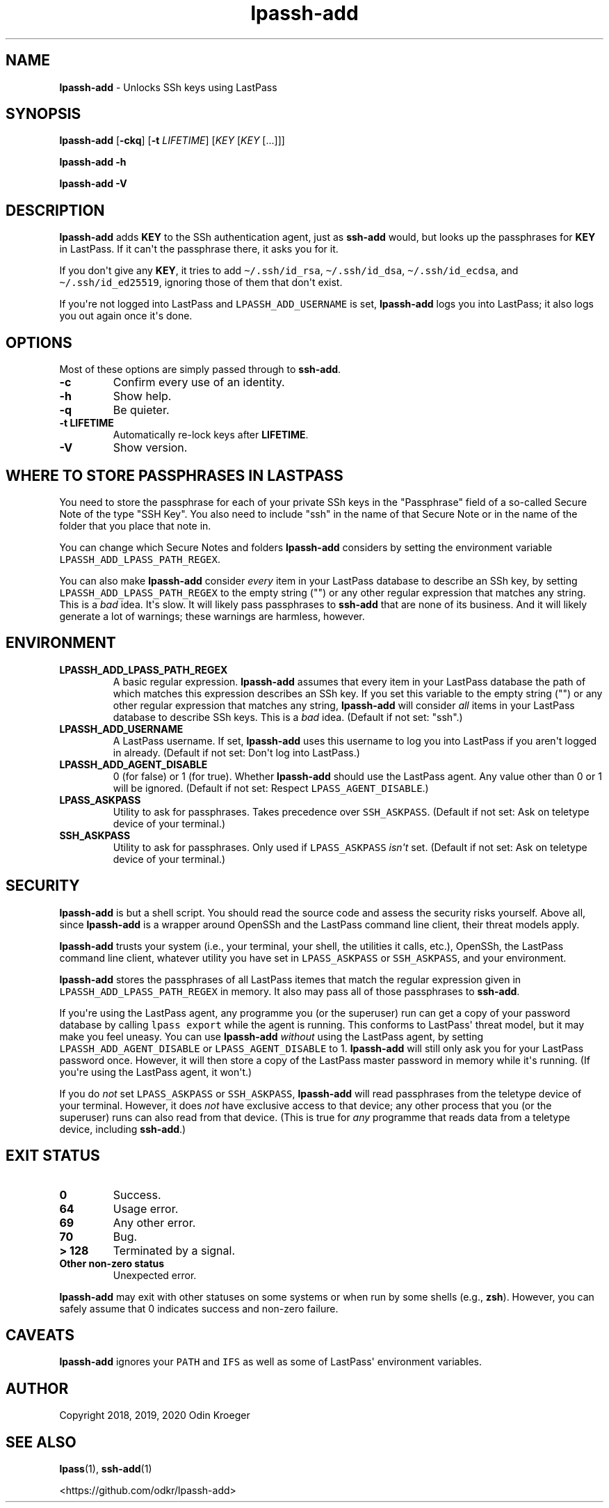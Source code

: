 .\" Automatically generated by Pandoc 2.7.3
.\"
.TH "lpassh-add" "1" "January 09, 2020" "" ""
.hy
.SH NAME
.PP
\f[B]lpassh-add\f[R] - Unlocks SSh keys using LastPass
.SH SYNOPSIS
.PP
\f[B]lpassh-add\f[R] [\f[B]-ckq\f[R]] [\f[B]-t\f[R] \f[I]LIFETIME\f[R]]
[\f[I]KEY\f[R] [\f[I]KEY\f[R] [...]]]
.PP
\f[B]lpassh-add\f[R] \f[B]-h\f[R]
.PP
\f[B]lpassh-add\f[R] \f[B]-V\f[R]
.SH DESCRIPTION
.PP
\f[B]lpassh-add\f[R] adds \f[B]KEY\f[R] to the SSh authentication agent,
just as \f[B]ssh-add\f[R] would, but looks up the passphrases for
\f[B]KEY\f[R] in LastPass.
If it can\[aq]t the passphrase there, it asks you for it.
.PP
If you don\[aq]t give any \f[B]KEY\f[R], it tries to add
\f[C]\[ti]/.ssh/id_rsa\f[R], \f[C]\[ti]/.ssh/id_dsa\f[R],
\f[C]\[ti]/.ssh/id_ecdsa\f[R], and \f[C]\[ti]/.ssh/id_ed25519\f[R],
ignoring those of them that don\[aq]t exist.
.PP
If you\[aq]re not logged into LastPass and \f[C]LPASSH_ADD_USERNAME\f[R]
is set, \f[B]lpassh-add\f[R] logs you into LastPass; it also logs you
out again once it\[aq]s done.
.SH OPTIONS
.PP
Most of these options are simply passed through to \f[B]ssh-add\f[R].
.TP
.B -c
Confirm every use of an identity.
.TP
.B -h
Show help.
.TP
.B -q
Be quieter.
.TP
.B -t \f[B]LIFETIME\f[R]
Automatically re-lock keys after \f[B]LIFETIME\f[R].
.TP
.B -V
Show version.
.SH WHERE TO STORE PASSPHRASES IN LASTPASS
.PP
You need to store the passphrase for each of your private SSh keys in
the \[dq]Passphrase\[dq] field of a so-called Secure Note of the type
\[dq]SSH Key\[dq].
You also need to include \[dq]ssh\[dq] in the name of that Secure Note
or in the name of the folder that you place that note in.
.PP
You can change which Secure Notes and folders \f[B]lpassh-add\f[R]
considers by setting the environment variable
\f[C]LPASSH_ADD_LPASS_PATH_REGEX\f[R].
.PP
You can also make \f[B]lpassh-add\f[R] consider \f[I]every\f[R] item in
your LastPass database to describe an SSh key, by setting
\f[C]LPASSH_ADD_LPASS_PATH_REGEX\f[R] to the empty string (\[dq]\[dq])
or any other regular expression that matches any string.
This is a \f[I]bad\f[R] idea.
It\[aq]s slow.
It will likely pass passphrases to \f[B]ssh-add\f[R] that are none of
its business.
And it will likely generate a lot of warnings; these warnings are
harmless, however.
.SH ENVIRONMENT
.TP
.B LPASSH_ADD_LPASS_PATH_REGEX
A basic regular expression.
\f[B]lpassh-add\f[R] assumes that every item in your LastPass database
the path of which matches this expression describes an SSh key.
If you set this variable to the empty string (\[dq]\[dq]) or any other
regular expression that matches any string, \f[B]lpassh-add\f[R] will
consider \f[I]all\f[R] items in your LastPass database to describe SSh
keys.
This is a \f[I]bad\f[R] idea.
(Default if not set: \[dq]ssh\[dq].)
.TP
.B LPASSH_ADD_USERNAME
A LastPass username.
If set, \f[B]lpassh-add\f[R] uses this username to log you into LastPass
if you aren\[aq]t logged in already.
(Default if not set: Don\[aq]t log into LastPass.)
.TP
.B LPASSH_ADD_AGENT_DISABLE
0 (for false) or 1 (for true).
Whether \f[B]lpassh-add\f[R] should use the LastPass agent.
Any value other than 0 or 1 will be ignored.
(Default if not set: Respect \f[C]LPASS_AGENT_DISABLE\f[R].)
.TP
.B LPASS_ASKPASS
Utility to ask for passphrases.
Takes precedence over \f[C]SSH_ASKPASS\f[R].
(Default if not set: Ask on teletype device of your terminal.)
.TP
.B SSH_ASKPASS
Utility to ask for passphrases.
Only used if \f[C]LPASS_ASKPASS\f[R] \f[I]isn\[aq]t\f[R] set.
(Default if not set: Ask on teletype device of your terminal.)
.SH SECURITY
.PP
\f[B]lpassh-add\f[R] is but a shell script.
You should read the source code and assess the security risks yourself.
Above all, since \f[B]lpassh-add\f[R] is a wrapper around OpenSSh and
the LastPass command line client, their threat models apply.
.PP
\f[B]lpassh-add\f[R] trusts your system (i.e., your terminal, your
shell, the utilities it calls, etc.), OpenSSh, the LastPass command line
client, whatever utility you have set in \f[C]LPASS_ASKPASS\f[R] or
\f[C]SSH_ASKPASS\f[R], and your environment.
.PP
\f[B]lpassh-add\f[R] stores the passphrases of all LastPass itemes that
match the regular expression given in
\f[C]LPASSH_ADD_LPASS_PATH_REGEX\f[R] in memory.
It also may pass all of those passphrases to \f[B]ssh-add\f[R].
.PP
If you\[aq]re using the LastPass agent, any programme you (or the
superuser) run can get a copy of your password database by calling
\f[C]lpass export\f[R] while the agent is running.
This conforms to LastPass\[aq] threat model, but it may make you feel
uneasy.
You can use \f[B]lpassh-add\f[R] \f[I]without\f[R] using the LastPass
agent, by setting \f[C]LPASSH_ADD_AGENT_DISABLE\f[R] or
\f[C]LPASS_AGENT_DISABLE\f[R] to 1.
\f[B]lpassh-add\f[R] will still only ask you for your LastPass password
once.
However, it will then store a copy of the LastPass master password in
memory while it\[aq]s running.
(If you\[aq]re using the LastPass agent, it won\[aq]t.)
.PP
If you do \f[I]not\f[R] set \f[C]LPASS_ASKPASS\f[R] or
\f[C]SSH_ASKPASS\f[R], \f[B]lpassh-add\f[R] will read passphrases from
the teletype device of your terminal.
However, it does \f[I]not\f[R] have exclusive access to that device; any
other process that you (or the superuser) runs can also read from that
device.
(This is true for \f[I]any\f[R] programme that reads data from a
teletype device, including \f[B]ssh-add\f[R].)
.SH EXIT STATUS
.TP
.B 0
Success.
.TP
.B 64
Usage error.
.TP
.B 69
Any other error.
.TP
.B 70
Bug.
.TP
.B > 128
Terminated by a signal.
.TP
.B Other non-zero status
Unexpected error.
.PP
\f[B]lpassh-add\f[R] may exit with other statuses on some systems or
when run by some shells (e.g., \f[B]zsh\f[R]).
However, you can safely assume that 0 indicates success and non-zero
failure.
.SH CAVEATS
.PP
\f[B]lpassh-add\f[R] ignores your \f[C]PATH\f[R] and \f[C]IFS\f[R] as
well as some of LastPass\[aq] environment variables.
.SH AUTHOR
.PP
Copyright 2018, 2019, 2020 Odin Kroeger
.SH SEE ALSO
.PP
\f[B]lpass\f[R](1), \f[B]ssh-add\f[R](1)
.PP
<https://github.com/odkr/lpassh-add>
